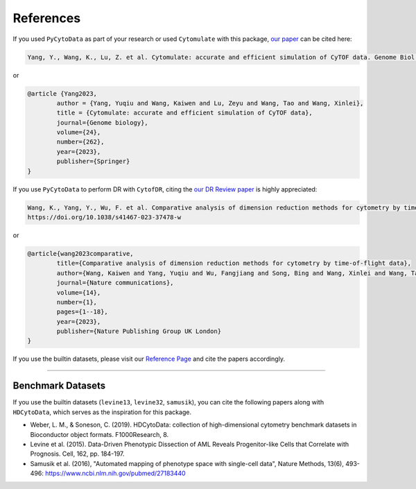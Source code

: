 ################
References
################

If you used ``PyCytoData`` as part of your research or used ``Cytomulate`` with this package, `our paper <https://doi.org/10.1186/s13059-023-03099-1>`_
can be cited here:

.. code-block::

	Yang, Y., Wang, K., Lu, Z. et al. Cytomulate: accurate and efficient simulation of CyTOF data. Genome Biol 24, 262 (2023). https://doi.org/10.1186/s13059-023-03099-1

or

.. code-block:: 

	@article {Yang2023,
		author = {Yang, Yuqiu and Wang, Kaiwen and Lu, Zeyu and Wang, Tao and Wang, Xinlei},
		title = {Cytomulate: accurate and efficient simulation of CyTOF data},
		journal={Genome biology},
		volume={24},
		number={262},
		year={2023},
		publisher={Springer}
	}



If you use ``PyCytoData`` to perform DR with ``CytofDR``, citing the `our DR Review paper <https://doi.org/10.1038/s41467-023-37478-w>`_ is highly appreciated:

.. code-block::

	Wang, K., Yang, Y., Wu, F. et al. Comparative analysis of dimension reduction methods for cytometry by time-of-flight data. Nat Commun 14, 1836 (2023).
	https://doi.org/10.1038/s41467-023-37478-w


or


.. code-block::

	@article{wang2023comparative,
		title={Comparative analysis of dimension reduction methods for cytometry by time-of-flight data},
		author={Wang, Kaiwen and Yang, Yuqiu and Wu, Fangjiang and Song, Bing and Wang, Xinlei and Wang, Tao},
		journal={Nature communications},
		volume={14},
		number={1},
		pages={1--18},
		year={2023},
		publisher={Nature Publishing Group UK London}
	}


If you use the builtin datasets, please visit our `Reference Page <https://pycytodata.readthedocs.io/en/latest/references.html>`_ and cite the papers accordingly.

--------------------------

********************
Benchmark Datasets
********************

If you use the builtin datasets (``levine13``, ``levine32``, ``samusik``), you can cite the following papers
along with ``HDCytoData``, which serves as the inspiration for this package.

- Weber, L. M., & Soneson, C. (2019). HDCytoData: collection of high-dimensional cytometry benchmark datasets in Bioconductor object formats. F1000Research, 8.
- Levine et al. (2015). Data-Driven Phenotypic Dissection of AML Reveals Progenitor-like Cells that Correlate with Prognosis. Cell, 162, pp. 184-197. 
- Samusik et al. (2016), "Automated mapping of phenotype space with single-cell data", Nature Methods, 13(6), 493-496: https://www.ncbi.nlm.nih.gov/pubmed/27183440